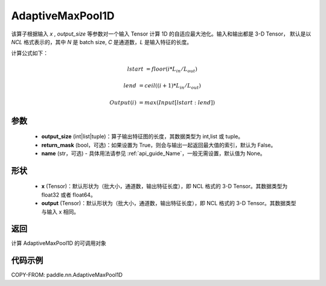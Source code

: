 .. _cn_api_nn_AdaptiveMaxPool1D:


AdaptiveMaxPool1D
-------------------------------

.. py:function:: paddle.nn.AdaptiveMaxPool1D(output_size, return_mask=False, name=None)

该算子根据输入 `x` , `output_size` 等参数对一个输入 Tensor 计算 1D 的自适应最大池化。输入和输出都是 3-D Tensor，
默认是以 `NCL` 格式表示的，其中 `N` 是 batch size, `C` 是通道数，`L` 是输入特征的长度。

计算公式如下：

..  math::

    lstart &= floor(i * L_{in} / L_{out})

    lend &= ceil((i + 1) * L_{in} / L_{out})

    Output(i) &= max(Input[lstart:lend])


参数
:::::::::
    - **output_size** (int|list|tuple)：算子输出特征图的长度，其数据类型为 int,list 或 tuple。
    - **return_mask** (bool，可选)：如果设置为 True，则会与输出一起返回最大值的索引，默认为 False。
    - **name** (str，可选) - 具体用法请参见 :ref:`api_guide_Name`，一般无需设置，默认值为 None。

形状
:::::::::
    - **x** (Tensor)：默认形状为（批大小，通道数，输出特征长度），即 NCL 格式的 3-D Tensor。其数据类型为 float32 或者 float64。
    - **output** (Tensor)：默认形状为（批大小，通道数，输出特征长度），即 NCL 格式的 3-D Tensor。其数据类型与输入 x 相同。

返回
:::::::::
计算 AdaptiveMaxPool1D 的可调用对象


代码示例
:::::::::

COPY-FROM: paddle.nn.AdaptiveMaxPool1D
